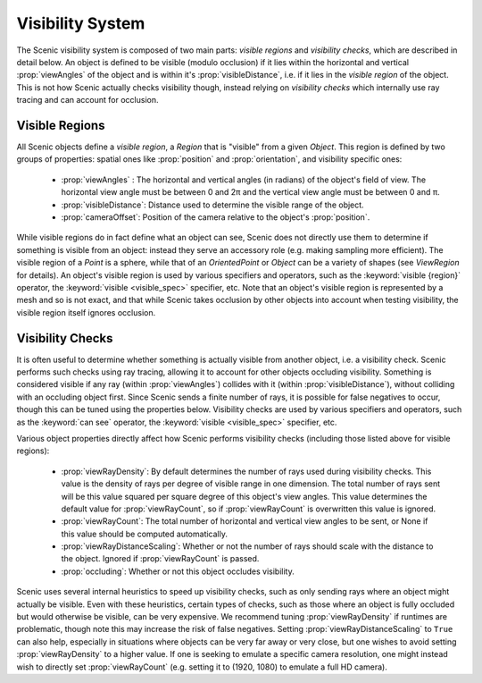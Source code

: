 
.. _visibility:

*****************
Visibility System
*****************

The Scenic visibility system is composed of two main parts: *visible regions* and *visibility checks*, which are described in detail below. An object is defined to be visible (modulo occlusion) if it lies within the horizontal and vertical :prop:`viewAngles` of the object and is within it's :prop:`visibleDistance`, i.e. if it lies in the *visible region* of the object. This is not how Scenic actually checks visibility though, instead relying on *visibility checks* which internally use ray tracing and can account for occlusion. 

===============
Visible Regions
===============

All Scenic objects define a *visible region*, a `Region` that is "visible" from a given `Object`. This region is defined by two groups of properties: spatial ones like :prop:`position` and :prop:`orientation`, and visibility specific ones:

 * :prop:`viewAngles` : The horizontal and vertical angles (in radians) of the object's field of view. The horizontal view angle must be between 0 and 2π and the vertical view angle must be between 0 and π.

 * :prop:`visibleDistance`: Distance used to determine the visible range of the object.

 * :prop:`cameraOffset`: Position of the camera relative to the object's :prop:`position`.

While visible regions do in fact define what an object can see, Scenic does not directly use them to determine if something is visible from an object: instead they serve an accessory role (e.g. making sampling more efficient). The visible region of a `Point` is a sphere, while that of an `OrientedPoint` or `Object` can be a variety of shapes (see `ViewRegion` for details). An object's visible region is used by various specifiers and operators, such as the :keyword:`visible {region}` operator, the :keyword:`visible <visible_spec>` specifier, etc. Note that an object's visible region is represented by a mesh and so is not exact, and that while Scenic takes occlusion by other objects into account when testing visibility, the visible region itself ignores occlusion. 


=================
Visibility Checks
=================

It is often useful to determine whether something is actually visible from another object, i.e. a visibility check. Scenic performs such checks using ray tracing, allowing it to account for other objects occluding visibility. Something is considered visible if any ray (within :prop:`viewAngles`) collides with it (within :prop:`visibleDistance`), without colliding with an occluding object first. Since Scenic sends a finite number of rays, it is possible for false negatives to occur, though this can be tuned using the properties below. Visibility checks are used by various specifiers and operators, such as the :keyword:`can see` operator, the :keyword:`visible <visible_spec>` specifier, etc.

Various object properties directly affect how Scenic performs visibility checks (including those listed above for visible regions):

 * :prop:`viewRayDensity`: By default determines the number of rays used during visibility checks. This value is the density of rays per
   degree of visible range in one dimension. The total number of rays sent will be this value squared per square degree of this object's
   view angles. This value determines the default value for :prop:`viewRayCount`, so if :prop:`viewRayCount` is overwritten this value is ignored.

 * :prop:`viewRayCount`: The total number of horizontal and vertical view angles to be sent, or None if this value should be computed
   automatically.

 * :prop:`viewRayDistanceScaling`: Whether or not the number of rays should scale with the distance to the object. Ignored if 
   :prop:`viewRayCount` is passed.

 * :prop:`occluding`: Whether or not this object occludes visibility.

Scenic uses several internal heuristics to speed up visibility checks, such as only sending rays where an object might actually be visible. Even with these heuristics, certain types of checks, such as those where an object is fully occluded but would otherwise be visible, can be very expensive. We recommend tuning :prop:`viewRayDensity` if runtimes are problematic, though note this may increase the risk of false negatives. Setting :prop:`viewRayDistanceScaling` to ``True`` can also help, especially in situations where objects can be very far away or very close, but one wishes to avoid setting :prop:`viewRayDensity` to a higher value. If one is seeking to emulate a specific camera resolution, one might instead wish to directly set :prop:`viewRayCount` (e.g. setting it to (1920, 1080) to emulate a full HD camera).
